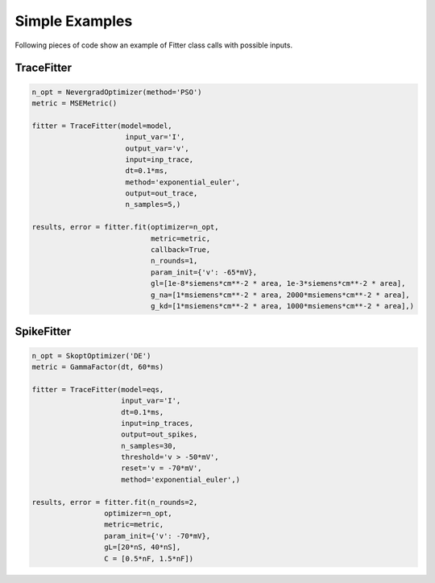 Simple Examples
===============

Following pieces of code show an example of Fitter class calls with possible inputs.


TraceFitter
------------

.. code:: python

  n_opt = NevergradOptimizer(method='PSO')
  metric = MSEMetric()

  fitter = TraceFitter(model=model,
                        input_var='I',
                        output_var='v',
                        input=inp_trace,
                        dt=0.1*ms,
                        method='exponential_euler',
                        output=out_trace,
                        n_samples=5,)

  results, error = fitter.fit(optimizer=n_opt,
                              metric=metric,
                              callback=True,
                              n_rounds=1,
                              param_init={'v': -65*mV},
                              gl=[1e-8*siemens*cm**-2 * area, 1e-3*siemens*cm**-2 * area],
                              g_na=[1*msiemens*cm**-2 * area, 2000*msiemens*cm**-2 * area],
                              g_kd=[1*msiemens*cm**-2 * area, 1000*msiemens*cm**-2 * area],)



SpikeFitter
-----------

.. code:: python

  n_opt = SkoptOptimizer('DE')
  metric = GammaFactor(dt, 60*ms)

  fitter = TraceFitter(model=eqs,
                       input_var='I',
                       dt=0.1*ms,
                       input=inp_traces,
                       output=out_spikes,
                       n_samples=30,
                       threshold='v > -50*mV',
                       reset='v = -70*mV',
                       method='exponential_euler',)

  results, error = fitter.fit(n_rounds=2,
                   optimizer=n_opt,
                   metric=metric,
                   param_init={'v': -70*mV},
                   gL=[20*nS, 40*nS],
                   C = [0.5*nF, 1.5*nF])
